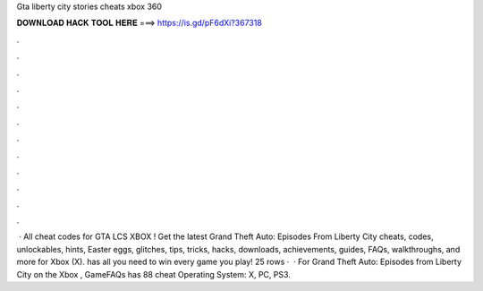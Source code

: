 Gta liberty city stories cheats xbox 360

𝐃𝐎𝐖𝐍𝐋𝐎𝐀𝐃 𝐇𝐀𝐂𝐊 𝐓𝐎𝐎𝐋 𝐇𝐄𝐑𝐄 ===> https://is.gd/pF6dXi?367318

.

.

.

.

.

.

.

.

.

.

.

.

 · All cheat codes for GTA LCS XBOX ! Get the latest Grand Theft Auto: Episodes From Liberty City cheats, codes, unlockables, hints, Easter eggs, glitches, tips, tricks, hacks, downloads, achievements, guides, FAQs, walkthroughs, and more for Xbox (X).  has all you need to win every game you play! 25 rows ·  · For Grand Theft Auto: Episodes from Liberty City on the Xbox , GameFAQs has 88 cheat Operating System: X, PC, PS3.